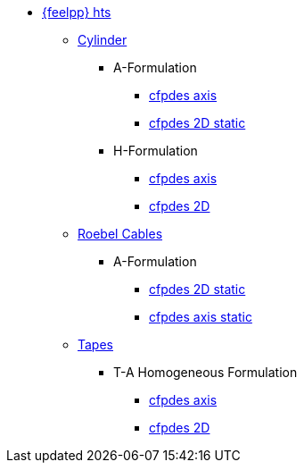 * xref:index.adoc[{feelpp} hts]

** xref:example.adoc#_cylinder[Cylinder]
*** A-Formulation
**** xref:cylinder/aform/cfpdes_axis.adoc[cfpdes axis]
**** xref:cylinder/aform/cfpdes_2D_static.adoc[cfpdes 2D static]
*** H-Formulation
**** xref:cylinder/hform/cfpdes_axis.adoc[cfpdes axis]
**** xref:cylinder/hform/cfpdes_2D.adoc[cfpdes 2D]

** xref:example.adoc#_roebel_cables[Roebel Cables]
*** A-Formulation
**** xref:roebel/aform/cfpdes_2D_static.adoc[cfpdes 2D static]
**** xref:roebel/aform/cfpdes_axis_static.adoc[cfpdes axis static]

** xref:example.adoc#_tapes[Tapes]
*** T-A Homogeneous Formulation
**** xref:tapes/taform/cfpdes_axis.adoc[cfpdes axis]
**** xref:tapes/taform/cfpdes_2D.adoc[cfpdes 2D]


